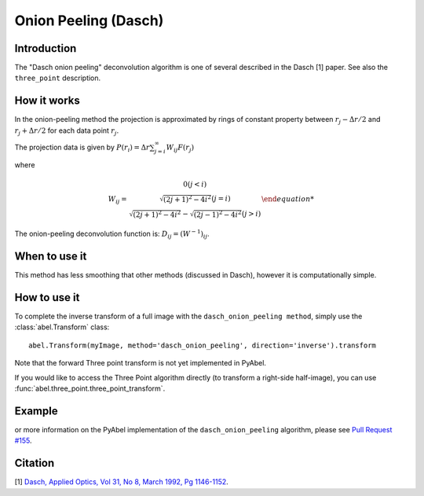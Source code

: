 Onion Peeling (Dasch)
=====================


Introduction
------------

The "Dasch onion peeling" deconvolution algorithm is one of several
described in the Dasch [1] paper. See also the ``three_point``
description.

How it works
------------

In the onion-peeling method the projection is approximated by rings
of constant property between 
:math:`r_j - \Delta r/2` and :math:`r_j + \Delta r/2` for each data 
point :math:`r_j`.

The projection data is given by :math:`P(r_i) = \Delta r \sum_{j=i}^\infty W_{ij} F(r_j)`

where 

.. math::

    W_{ij} = \left{ \begin{array}{c}
                0   (j < i) \\
                \sqrt{(2j+1)^2 - 4i^2} (j=i)\\
                \sqrt{(2j+1)^2 - 4i^2} - \sqrt{(2j-1)^2 - 4i^2} (j > i)
                \end{array}\right.

The onion-peeling deconvolution function is: :math:`D_{ij} = (W^{-1})_{ij}`.


When to use it
--------------

This method has less smoothing that other methods (discussed in Dasch),
however it is computationally simple.


How to use it
-------------

To complete the inverse transform of a full image with the ``dasch_onion_peeling method``, simply use the :class:`abel.Transform` class: ::

    abel.Transform(myImage, method='dasch_onion_peeling', direction='inverse').transform

Note that the forward Three point transform is not yet implemented in PyAbel.

If you would like to access the Three Point algorithm directly (to transform a right-side half-image), you can use :func:`abel.three_point.three_point_transform`.


Example
-------

.. plot:: ../examples/example_dasch_onion_peeling.py
    :include-source:


or more information on the PyAbel implementation of the ``dasch_onion_peeling`` algorithm, please see `Pull Request #155 <https://github.com/PyAbel/PyAbel/pull/155>`_.



Citation
--------
[1] `Dasch, Applied Optics, Vol 31, No 8, March 1992, Pg 1146-1152 <(http://dx.doi.org/10.1364/AO.31.001146>`_.
